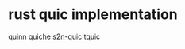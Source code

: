 * rust quic implementation

[[https://github.com/quinn-rs/quinn][quinn]]
[[https://github.com/cloudflare/quiche][quiche]]
[[https://github.com/aws/s2n-quic][s2n-quic]]
[[https://github.com/tencent/tquic][tquic]]
